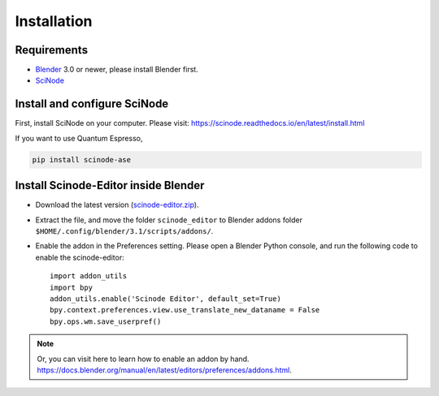 .. _download_and_install:

===========================================
Installation
===========================================


Requirements
============

* Blender_ 3.0 or newer, please install Blender first.
* SciNode_



Install and configure SciNode
===========================================
First, install SciNode on your computer. Please visit: https://scinode.readthedocs.io/en/latest/install.html

If you want to use Quantum Espresso,

.. code-block:: console

    pip install scinode-ase




Install Scinode-Editor inside Blender
=======================================

- Download the latest version (`scinode-editor.zip <https://github.com/scinode/scinode-editor/archive/refs/heads/main.zip>`__).

- Extract the file, and move the folder ``scinode_editor`` to Blender addons folder ``$HOME/.config/blender/3.1/scripts/addons/``.

- Enable the addon in the Preferences setting. Please open a Blender Python console, and run the following code to enable the scinode-editor::

    import addon_utils
    import bpy
    addon_utils.enable('Scinode Editor', default_set=True)
    bpy.context.preferences.view.use_translate_new_dataname = False
    bpy.ops.wm.save_userpref()

.. note::
    Or, you can visit here to learn how to enable an addon by hand. https://docs.blender.org/manual/en/latest/editors/preferences/addons.html.



.. _Blender: https://www.blender.org/
.. _SciNode: https://scinode.readthedocs.io/en/latest/index.html
.. _pip: https://pypi.org/project/pip/
